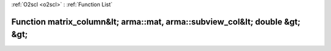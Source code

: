 :ref:`O2scl <o2scl>` : :ref:`Function List`

Function matrix_column&lt; arma::mat, arma::subview_col&lt; double &gt; &gt;
============================================================================

.. doxygenfunction:: ::matrix_column&lt; arma::mat, arma::subview_col&lt; double &gt; &gt;
